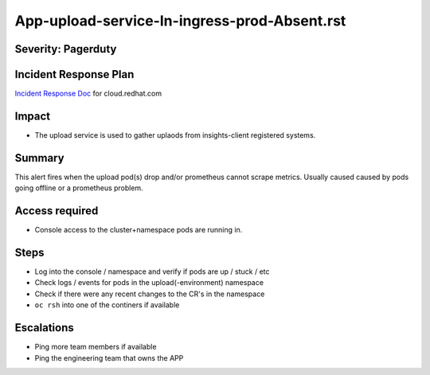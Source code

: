 App-upload-service-In-ingress-prod-Absent.rst
==============================================

Severity: Pagerduty
-------------------

Incident Response Plan
----------------------

`Incident Response Doc`_ for cloud.redhat.com

Impact
------

-  The upload service is used to gather uplaods from insights-client registered systems.

Summary
-------

This alert fires when the upload pod(s) drop and/or prometheus cannot scrape metrics.
Usually caused caused by pods going offline or a prometheus problem.

Access required
---------------

-  Console access to the cluster+namespace pods are running in.

Steps
-----

-  Log into the console / namespace and verify if pods are up / stuck / etc
-  Check logs / events for pods in the upload(-environment) namespace
-  Check if there were any recent changes to the CR's in the namespace
-  ``oc rsh`` into one of the continers if available

Escalations
-----------

-  Ping more team members if available
-  Ping the engineering team that owns the APP


.. _Incident Response Doc: https://docs.google.com/document/d/1AyEQnL4B11w7zXwum8Boty2IipMIxoFw1ri1UZB6xJE
